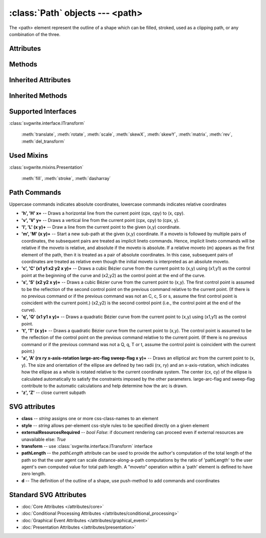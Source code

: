 :class:`Path` objects --- <path>
================================

The <path> element represent the outline of a shape which can be filled,
stroked, used as a clipping path, or any combination of the three.

.. automethod:: svgwrite.path.Path.__init__

Attributes
----------

.. attribute:: commands

   `list` -- the command and coordinate stack

Methods
-------

.. automethod:: svgwrite.path.Path.push(commands)

.. automethod:: svgwrite.path.Path.push_arc(target, rotation, r, large_arc=True, angle_dir='+', absolute=False)

Inherited Attributes
--------------------

.. attribute:: attribs

   `dict` of SVG attributes

.. attribute:: elements

   `list` of SVG subelements

Inherited Methods
-----------------

.. automethod:: svgwrite.path.Path.add(element)

.. automethod:: svgwrite.path.Path.tostring()

.. automethod:: svgwrite.path.Path.get_xml()

Supported Interfaces
--------------------

:class:`svgwrite.interface.ITransform`

    :meth:`translate`, :meth:`rotate`, :meth:`scale`, :meth:`skewX`,
    :meth:`skewY`, :meth:`matrix`, :meth:`rev`, :meth:`del_transform`

Used Mixins
-----------

:class:`svgwrite.mixins.Presentation`

    :meth:`fill`, :meth:`stroke`, :meth:`dasharray`

Path Commands
-------------

Uppercase commands indicates absolute coordinates, lowercase commands
indicates relative coordinates

* **'h', 'H' x+** -- Draws a horizontal line from the current point (cpx, cpy) to (x, cpy).
* **'v', 'V' y+** -- Draws a vertical line from the current point (cpx, cpy) to (cpx, y).
* **'l', 'L' (x y)+** -- Draw a line from the current point to the given (x,y) coordinate.
* **'m', 'M' (x y)+** -- Start a new sub-path at the given (x,y) coordinate.
  If a moveto is followed by multiple pairs of coordinates, the subsequent
  pairs are treated as implicit lineto commands. Hence, implicit lineto
  commands will be relative if the moveto is relative, and absolute if the
  moveto is absolute. If a relative moveto (m) appears as the first element
  of the path, then it is treated as a pair of absolute coordinates.
  In this case, subsequent pairs of coordinates are treated as relative even
  though the initial moveto is interpreted as an absolute moveto.
* **'c', 'C' (x1 y1 x2 y2 x y)+** -- Draws a cubic Bézier curve from the current point
  to (x,y) using (x1,y1) as the control point at the beginning of the curve
  and (x2,y2) as the control point at the end of the curve.
* **'s', 'S' (x2 y2 x y)+** -- Draws a cubic Bézier curve from the current point to
  (x,y). The first control point is assumed to be the reflection of the second
  control point on the previous command relative to the current point. (If
  there is no previous command or if the previous command was not an C, c,
  S or s, assume the first control point is coincident with the current point.)
  (x2,y2) is the second control point (i.e., the control point at the end of
  the curve).
* **'q', 'Q' (x1 y1 x y)+** -- Draws a quadratic Bézier curve from the current point
  to (x,y) using (x1,y1) as the control point.
* **'t', 'T' (x y)+** -- Draws a quadratic Bézier curve from the current point to (x,y).
  The control point is assumed to be the reflection of the control point on
  the previous command relative to the current point. (If there is no previous
  command or if the previous command was not a Q, q, T or t, assume the control
  point is coincident with the current point.)
* **'a', 'A' (rx ry x-axis-rotation large-arc-flag sweep-flag x y)+** -- Draws an
  elliptical arc from the current point to (x, y). The size and orientation
  of the ellipse are defined by two radii (rx, ry) and an x-axis-rotation,
  which indicates how the ellipse as a whole is rotated relative to the
  current coordinate system. The center (cx, cy) of the ellipse is
  calculated automatically to satisfy the constraints imposed by the other
  parameters. large-arc-flag and sweep-flag contribute to the automatic
  calculations and help determine how the arc is drawn.
* **'z', 'Z'** -- close current subpath

SVG attributes
--------------

* **class** -- `string` assigns one or more css-class-names to an element
* **style** -- `string` allows per-element css-style rules to be specified directly on a given element
* **externalResourcesRequired** -- `bool` *False*: if document rendering can proceed
  even if external resources are unavailable else: *True*
* **transform** -- use :class:`svgwrite.interface.ITransform` interface
* **pathLength** -- the *pathLength* attribute can be used to provide the author's
  computation of the total length of the path so that the user agent can
  scale distance-along-a-path computations by the ratio of 'pathLength' to
  the user agent's own computed value for total path length.
  A "moveto" operation within a 'path' element is defined to have zero length.
* **d** -- The definition of the outline of a shape, use push-method to add commands
  and coordinates

Standard SVG Attributes
-----------------------

* :doc:`Core Attributes </attributes/core>`
* :doc:`Conditional Processing Attributes </attributes/conditional_processing>`
* :doc:`Graphical Event Attributes </attributes/graphical_event>`
* :doc:`Presentation Attributes </attributes/presentation>`
